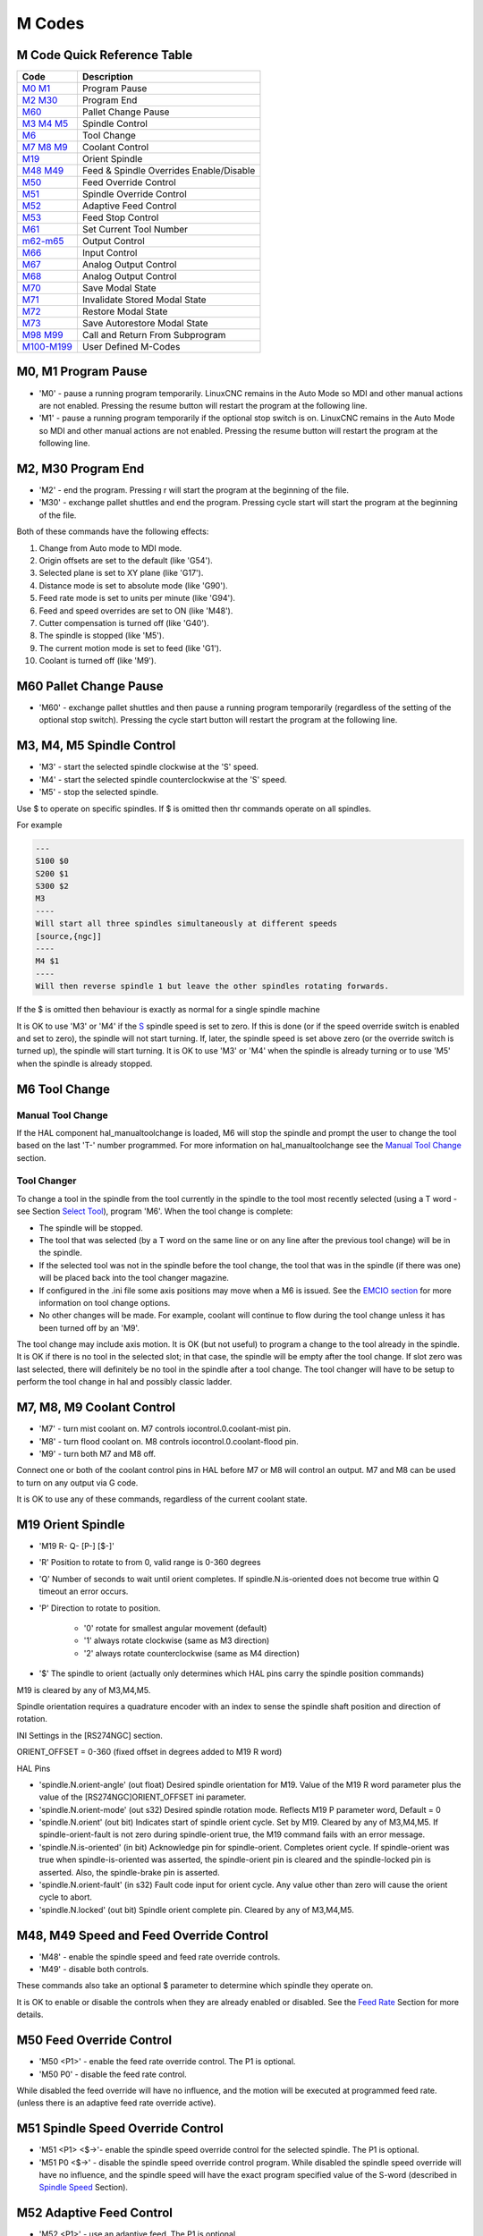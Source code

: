 M Codes
=======

M Code Quick Reference Table
----------------------------

================================ =======================================
Code                             Description
================================ =======================================
`M0 M1 <#mcode:m0-m1>`__         Program Pause
`M2 M30 <#mcode:m2-m30>`__       Program End
`M60 <#mcode:m60>`__             Pallet Change Pause
`M3 M4 M5 <#mcode:m3-m4-m5>`__   Spindle Control
`M6 <#mcode:m6>`__               Tool Change
`M7 M8 M9 <#mcode:m7-m8-m9>`__   Coolant Control
`M19 <#mcode:m19>`__             Orient Spindle
`M48 M49 <#mcode:m48-m49>`__     Feed & Spindle Overrides Enable/Disable
`M50 <#mcode:m50>`__             Feed Override Control
`M51 <#mcode:m51>`__             Spindle Override Control
`M52 <#mcode:m52>`__             Adaptive Feed Control
`M53 <#mcode:m53>`__             Feed Stop Control
`M61 <#mcode:m61>`__             Set Current Tool Number
`m62-m65 <#mcode:m62-m65>`__     Output Control
`M66 <#mcode:m66>`__             Input Control
`M67 <#mcode:m67>`__             Analog Output Control
`M68 <#mcode:m68>`__             Analog Output Control
`M70 <#mcode:m70>`__             Save Modal State
`M71 <#mcode:m71>`__             Invalidate Stored Modal State
`M72 <#mcode:m72>`__             Restore Modal State
`M73 <#mcode:m73>`__             Save Autorestore Modal State
`M98 M99 <#mcode:m98-m99>`__     Call and Return From Subprogram
`M100-M199 <#mcode:m100-m199>`__ User Defined M-Codes
================================ =======================================

M0, M1 Program Pause
--------------------

* 'M0' - pause a running program temporarily. LinuxCNC remains in the Auto Mode so MDI and other
  manual actions are not enabled. Pressing the resume button will restart the program at the
  following line.
* 'M1' - pause a running program temporarily if the optional stop switch is on. LinuxCNC remains in
  the Auto Mode so MDI and other manual actions are not enabled. Pressing the resume button will
  restart the program at the following line.

M2, M30 Program End
-------------------

* 'M2' - end the program. Pressing r will start the program at the beginning of the file.
* 'M30' - exchange pallet shuttles and end the program. Pressing cycle start will start the program
  at the beginning of the file.

Both of these commands have the following effects:

#. Change from Auto mode to MDI mode.
#. Origin offsets are set to the default (like 'G54').
#. Selected plane is set to XY plane (like 'G17').
#. Distance mode is set to absolute mode (like 'G90').
#. Feed rate mode is set to units per minute (like 'G94').
#. Feed and speed overrides are set to ON (like 'M48').
#. Cutter compensation is turned off (like 'G40').
#. The spindle is stopped (like 'M5').
#. The current motion mode is set to feed (like 'G1').
#. Coolant is turned off (like 'M9').

M60 Pallet Change Pause
-----------------------

* 'M60' - exchange pallet shuttles and then pause a running program temporarily (regardless of the
  setting of the optional stop switch).  Pressing the cycle start button will restart the program at
  the following line.

M3, M4, M5 Spindle Control
--------------------------

* 'M3' - start the selected spindle clockwise at the 'S' speed.
* 'M4' - start the selected spindle counterclockwise at the 'S' speed.
* 'M5' - stop the selected spindle.

Use $ to operate on specific spindles. If $ is omitted then thr commands operate on all spindles.

For example

.. code:: text

   ---
   S100 $0
   S200 $1
   S300 $2
   M3
   ----
   Will start all three spindles simultaneously at different speeds
   [source,{ngc]]
   ----
   M4 $1
   ----
   Will then reverse spindle 1 but leave the other spindles rotating forwards.

If the $ is omitted then behaviour is exactly as normal for a single spindle machine

It is OK to use 'M3' or 'M4' if the `S <#sec:set-spindle-speed>`__ spindle speed is set to zero. If
this is done (or if the speed override switch is enabled and set to zero), the spindle will not
start turning.  If, later, the spindle speed is set above zero (or the override switch is turned
up), the spindle will start turning. It is OK to use 'M3' or 'M4' when the spindle is already
turning or to use 'M5' when the spindle is already stopped.

M6 Tool Change
--------------

Manual Tool Change
~~~~~~~~~~~~~~~~~~

If the HAL component hal_manualtoolchange is loaded, M6 will stop the spindle and prompt the user to
change the tool based on the last 'T-' number programmed. For more information on
hal_manualtoolchange see the `Manual Tool Change <#sec:manual-tool-change>`__ section.

Tool Changer
~~~~~~~~~~~~

To change a tool in the spindle from the tool currently in the spindle to the tool most recently
selected (using a T word - see Section `Select Tool <#sec:select-tool>`__), program 'M6'. When the
tool change is complete:

* The spindle will be stopped.
* The tool that was selected (by a T word on the same line or on any line after the previous tool
  change) will be in the spindle.
* If the selected tool was not in the spindle before the tool change, the tool that was in the
  spindle (if there was one) will be placed back into the tool changer magazine.
* If configured in the .ini file some axis positions may move when a M6 is issued. See the `EMCIO
  section <#sec:emcio-section>`__ for more information on tool change options.
* No other changes will be made. For example, coolant will continue to flow during the tool change
  unless it has been turned off by an 'M9'.

The tool change may include axis motion. It is OK (but not useful) to program a change to the tool
already in the spindle. It is OK if there is no tool in the selected slot; in that case, the spindle
will be empty after the tool change. If slot zero was last selected, there will definitely be no
tool in the spindle after a tool change. The tool changer will have to be setup to perform the tool
change in hal and possibly classic ladder.

M7, M8, M9 Coolant Control
--------------------------

* 'M7' - turn mist coolant on. M7 controls iocontrol.0.coolant-mist pin.
* 'M8' - turn flood coolant on. M8 controls iocontrol.0.coolant-flood pin.
* 'M9' - turn both M7 and M8 off.

Connect one or both of the coolant control pins in HAL before M7 or M8 will control an output. M7
and M8 can be used to turn on any output via G code.

It is OK to use any of these commands, regardless of the current coolant state.

M19 Orient Spindle
------------------

* 'M19 R- Q- [P-] [$-]'
* 'R' Position to rotate to from 0, valid range is 0-360 degrees
* 'Q' Number of seconds to wait until orient completes. If spindle.N.is-oriented does not become
  true within Q timeout an error occurs.
* 'P' Direction to rotate to position.

   * '0' rotate for smallest angular movement (default)
   * '1' always rotate clockwise (same as M3 direction)
   * '2' always rotate counterclockwise (same as M4 direction)

* '$' The spindle to orient (actually only determines which HAL pins carry the spindle position
  commands)

M19 is cleared by any of M3,M4,M5.

Spindle orientation requires a quadrature encoder with an index to sense the spindle shaft position
and direction of rotation.

INI Settings in the [RS274NGC] section.

ORIENT_OFFSET = 0-360 (fixed offset in degrees added to M19 R word)

HAL Pins

* 'spindle.N.orient-angle' (out float) Desired spindle orientation for M19. Value of the M19 R word
  parameter plus the value of the [RS274NGC]ORIENT_OFFSET ini parameter.
* 'spindle.N.orient-mode' (out s32) Desired spindle rotation mode.  Reflects M19 P parameter word,
  Default = 0
* 'spindle.N.orient' (out bit) Indicates start of spindle orient cycle.  Set by M19. Cleared by any
  of M3,M4,M5. If spindle-orient-fault is not zero during spindle-orient true, the M19 command fails
  with an error message.
* 'spindle.N.is-oriented' (in bit) Acknowledge pin for spindle-orient.  Completes orient cycle. If
  spindle-orient was true when spindle-is-oriented was asserted, the spindle-orient pin is cleared
  and the spindle-locked pin is asserted. Also, the spindle-brake pin is asserted.
* 'spindle.N.orient-fault' (in s32) Fault code input for orient cycle.  Any value other than zero
  will cause the orient cycle to abort.
* 'spindle.N.locked' (out bit) Spindle orient complete pin. Cleared by any of M3,M4,M5.

M48, M49 Speed and Feed Override Control
----------------------------------------

* 'M48' - enable the spindle speed and feed rate override controls.
* 'M49' - disable both controls.

These commands also take an optional $ parameter to determine which spindle they operate on.

It is OK to enable or disable the controls when they are already enabled or disabled. See the `Feed
Rate <#sub:feed-rate>`__ Section for more details.

M50 Feed Override Control
-------------------------

* 'M50 <P1>' - enable the feed rate override control. The P1 is optional.
* 'M50 P0' - disable the feed rate control.

While disabled the feed override will have no influence, and the motion will be executed at
programmed feed rate. (unless there is an adaptive feed rate override active).

M51 Spindle Speed Override Control
----------------------------------

* 'M51 <P1> <$→'- enable the spindle speed override control for the selected spindle. The P1 is
  optional.
* 'M51 P0 <$→' - disable the spindle speed override control program.  While disabled the spindle
  speed override will have no influence, and the spindle speed will have the exact program specified
  value of the S-word (described in `Spindle Speed <#sec:set-spindle-speed>`__ Section).

M52 Adaptive Feed Control
-------------------------

* 'M52 <P1>' - use an adaptive feed. The P1 is optional.
* 'M52 P0' - stop using adaptive feed.

When adaptive feed is enabled, some external input value is used together with the user interface
feed override value and the commanded feed rate to set the actual feed rate. In LinuxCNC, the HAL
pin 'motion.adaptive-feed' is used for this purpose. Values on 'motion.adaptive-feed' should range
from 0 (feed hold) to 1 (full speed).

M53 Feed Stop Control
---------------------

* 'M53 <P1>' - enable the feed stop switch. The P1 is optional.  Enabling the feed stop switch will
  allow motion to be interrupted by means of the feed stop control. In LinuxCNC, the HAL pin
  'motion.feed-hold' is used for this purpose. A 'true' value will cause the motion to stop when
  'M53' is active.
* 'M53 P0' - disable the feed stop switch. The state of 'motion.feed-hold' will have no effect on
  feed when M53 is not active.

M61 Set Current Tool
--------------------

* 'M61 Q-' - change the current tool number while in MDI or Manual mode. One use is when you power
  up LinuxCNC with a tool currently in the spindle you can set that tool number without doing a tool
  change.

It is an error if:

* Q- is not 0 or greater

M62 - M65 Digital Output Control
--------------------------------

* 'M62 P-' - turn on digital output synchronized with motion. The P- word specifies the digital
  output number.
* 'M63 P-' - turn off digital output synchronized with motion. The P- word specifies the digital
  output number.
* 'M64 P-' - turn on digital output immediately. The P- word specifies the digital output number.
* 'M65 P-' - turn off digital output immediately. The P- word specifies the digital output number.

The P-word ranges from 0 to a default value of 3. If needed the the number of I/O can be increased
by using the num_dio parameter when loading the motion controller. See the `Motion Section
<#sec:motion>`__ for more information.

The M62 & M63 commands will be queued. Subsequent commands referring to the same output number will
overwrite the older settings. More than one output change can be specified by issuing more than one
M62/M63 command.

The actual change of the specified outputs will happen at the beginning of the next motion
command. If there is no subsequent motion command, the queued output changes won’t happen. It’s best
to always program a motion G code (G0, G1, etc) right after the M62/63.

M64 & M65 happen immediately as they are received by the motion controller. They are not
synchronized with movement, and they will break blending.

M66 Wait on Input
-----------------

::

   M66 P- | E- <L->

* 'P-' - specifies the digital input number from 0 to 3.
* 'E-' - specifies the analog input number from 0 to 3.
* 'L-' - specifies the wait mode type.

   * 'Mode 0: IMMEDIATE' - no waiting, returns immediately. The current value of the input is stored
     in parameter #5399
   * 'Mode 1: RISE' - waits for the selected input to perform a rise event.
   * 'Mode 2: FALL' - waits for the selected input to perform a fall event.
   * 'Mode 3: HIGH' - waits for the selected input to go to the HIGH state.
   * 'Mode 4: LOW' - waits for the selected input to go to the LOW state.

* 'Q-' - specifies the timeout in seconds for waiting. If the timeout is exceeded, the wait is
  interrupt, and the variable #5399 will be holding the value -1. The Q value is ignored if the
  L-word is zero (IMMEDIATE). A Q value of zero is an error if the L-word is non-zero.

* Mode 0 is the only one permitted for an analog input.

M66 Example Lines

::

   M66 P0 L3 Q5 (wait up to 5 seconds for digital input 0 to turn on)

M66 wait on an input stops further execution of the program, until the selected event (or the
programmed timeout) occurs.

It is an error to program M66 with both a P-word and an E-word (thus selecting both an analog and a
digital input). In LinuxCNC these inputs are not monitored in real time and thus should not be used
for timing-critical applications.

The number of I/O can be increased by using the num_dio or num_aio parameter when loading the motion
controller. See the `Motion Section <#sec:motion>`__ for more information.

Example HAL Connection

::

   net signal-name motion.digital-in-00 <= parport.0.pin10-in

M67 Analog Output,Synchronized
------------------------------

::

   M67 E- Q-

* 'M67' - set an analog output synchronized with motion.
* 'E-' - output number ranging from 0 to 3.
* 'Q-' - is the value to set (set to 0 to turn off).

The actual change of the specified outputs will happen at the beginning of the next motion
command. If there is no subsequent motion command, the queued output changes won’t happen. It’s best
to always program a motion G code (G0, G1, etc) right after the M67. M67 functions the same as
M62-63.

The number of I/O can be increased by using the num_dio or num_aio parameter when loading the motion
controller. See the `Motion Section <#sec:motion>`__ for more information.

M68 Analog Output, Immediate
----------------------------

::

   M68 E- Q-

* 'M68' - set an analog output immediately.
* 'E-' - output number ranging from 0 to 3.
* 'Q-' - is the value to set (set to 0 to turn off).

M68 output happen immediately as they are received by the motion controller. They are not
synchronized with movement, and they will break blending. M68 functions the same as M64-65.

The number of I/O can be increased by using the num_dio or num_aio parameter when loading the motion
controller. See the `Motion Section <#sec:motion>`__ for more information.

M70 Save Modal State
--------------------

To explicitly save the modal state at the current call level, program 'M70'. Once modal state has
been saved with 'M70', it can be restored to exactly that state by executing an 'M72'.

A pair of 'M70' and 'M72' instructions will typically be used to protect a program against
inadvertant modal changes within subroutines.

The state saved consists of:

* current G20/G21 settings (imperial/metric)
* selected plane (G17/G18/G19 G17.1,G18.1,G19.1)
* status of cutter compensation (G40,G41,G42,G41.1,G42,1)
* distance mode - relative/absolute (G90/G91)
* feed mode (G93/G94,G95)
* current coordinate system (G54-G59.3)
* tool length compensation status (G43,G43.1,G49)
* retract mode (G98,G99)
* spindle mode (G96-css or G97-RPM)
* arc distance mode (G90.1, G91.1)
* lathe radius/diameter mode (G7,G8)
* path control mode (G61, G61.1, G64)
* current feed and speed ('F' and 'S' values)
* spindle status (M3,M4,M5) - on/off and direction
* mist (M7) and flood (M8) status
* speed override (M51) and feed override (M50) settings
* adaptive feed setting (M52)
* feed hold setting (M53)

Note that in particular, the motion mode (G1 etc) is NOT restored.

'current call level' means either:

* executing in the main program. There is a single storage location for state at the main program
  level; if several 'M70' instructions are executed in turn, only the most recently saved state is
  restored when an 'M72' is executed.

* executing within a G-code subroutine. The state saved with 'M70' within a subroutine behaves
  exactly like a local named parameter - it can be referred to only within this subroutine
  invocation with an 'M72' and when the subroutine exits, the parameter goes away.

A recursive invocation of a subroutine introduces a new call level.

M71 Invalidate Stored Modal State
---------------------------------

Modal state saved with an 'M70' or by an 'M73' at the current call level is invalidated (cannot be
restored from anymore).

A subsequent 'M72' at the same call level will fail.

If executed in a subroutine which protects modal state by an 'M73', a subsequent return or endsub
will **not** restore modal state.

The usefulness of this feature is dubious. It should not be relied upon as it might go away.

M72 Restore Modal State
-----------------------

`Modal state saved with an 'M70' <#mcode:m70-saved-state>`__ code can be restored by executing an
'M72'.

The handling of G20/G21 is specially treated as feeds are interpreted differently depending on
G20/G21: if length units (mm/in) are about to be changed by the restore operation, 'M72 'will
restore the distance mode first, and then all other state including feed to make sure the feed value
is interpreted in the correct unit setting.

It is an error to execute an 'M72' with no previous 'M70' save operation at that level.

The following example demonstrates saving and explicitely restoring modal state around a subroutine
call using 'M70' and 'M72'. Note that the 'imperialsub' subroutine is not "aware" of the M7x
features and can be used unmodified:

.. code:: text

   O<showstate> sub
   (DEBUG, imperial=#<_imperial> absolute=#<_absolute> feed=#<_feed> rpm=#<_rpm>)
   O<showstate> endsub

   O<imperialsub> sub
   g20 (imperial)
   g91 (relative mode)
   F5 (low feed)
   S300 (low rpm)
   (debug, in subroutine, state now:)
   o<showstate> call
   O<imperialsub> endsub

   ; main program
   g21 (metric)
   g90 (absolute)
   f200 (fast speed)
   S2500 (high rpm)

   (debug, in main, state now:)
   o<showstate> call

   M70 (save caller state in at global level)
   O<imperialsub> call
   M72 (explicitely restore state)

   (debug, back in main, state now:)
   o<showstate> call
   m2

M73 Save and Autorestore Modal State
------------------------------------

To save modal state within a subroutine, and restore state on subroutine 'endsub' or any 'return'
path, program 'M73'.

Aborting a running program in a subroutine which has an 'M73' operation will **not** restore state .

Also, the normal end ('M2') of a main program which contains an 'M73' will **not** restore state.

The suggested use is at the beginning of a O-word subroutine as in the following example. Using
'M73' this way enables designing subroutines which need to modify modal state but will protect the
calling program against inadvertant modal changes. Note the use of `predefined named parameters
<#gcode:predefined-named-parameters>`__ in the 'showstate' subroutine.

.. code:: text

   O<showstate> sub
   (DEBUG, imperial=#<_imperial> absolute=#<_absolute> feed=#<_feed> rpm=#<_rpm>)
   O<showstate> endsub

   O<imperialsub> sub
   M73 (save caller state in current call context, restore on return or endsub)
   g20 (imperial)
   g91 (relative mode)
   F5 (low feed)
   S300 (low rpm)
   (debug, in subroutine, state now:)
   o<showstate> call

   ; note - no M72 is needed here - the following endsub or an
   ; explicit 'return' will restore caller state
   O<imperialsub> endsub

   ; main program
   g21 (metric)
   g90 (absolute)
   f200 (fast speed)
   S2500 (high rpm)
   (debug, in main, state now:)
   o<showstate> call
   o<imperialsub> call
   (debug, back in main, state now:)
   o<showstate> call
   m2

M98 and M99
-----------

The interpreter supports Fanuc-style main- and sub-programs with the 'M98' and 'M99' M-codes. See
`Fanuc-Style Programs <#ocode:fanuc-style-programs>`__.

Selectively Restoring Modal State
~~~~~~~~~~~~~~~~~~~~~~~~~~~~~~~~~

Executing an 'M72' or returning from a subroutine which contains an 'M73' will restore `all modal
state saved <#mcode:m70-saved-state>`__.

If only some aspects of modal state should be preserved, an alternative is the usage of `predefined
named parameters <#gcode:predefined-named-parameters>`__, local parameters and conditional
statements. The idea is to remember the modes to be restored at the beginning of the subroutine, and
restore these before exiting.  Here is an example, based on snippet of
'nc_files/tool-length-probe.ngc':

.. code:: text

   O<measure> sub   (measure reference tool)
   ;
   #<absolute> = #<_absolute>  (remember in local variable if G90 was set)
   ;
   g30 (above switch)
   g38.2 z0 f15 (measure)
   g91 g0z.2 (off the switch)
   #1000=#5063 (save reference tool length)
   (print,reference length is #1000)
   ;
   O<restore_abs> if [#<absolute>]
       g90 (restore G90 only if it was set on entry:)
   O<restore_abs> endif
   ;
   O<measure> endsub

M100 - M199 User Defined Commands
---------------------------------

::

   M1-- <P- Q->

* 'M1--' - an integer in the range of 100 - 199.
* 'P-' - a number passed to the file as the first parameter.
* 'Q-' - a number passed to the file as the second parameter.

The external program named 'M100' through 'M199' (no extension and a capitol M) is executed with the
optional P and Q values as its two arguments. Execution of the G code file pauses until the external
program exits. Any valid executable file can be used. The file must be located in the search path
specificed in the ini file configuration. See the `Display Section <#sec:display-section>`__ for
more information on search paths.

The error 'Unknown M code used' denotes one of the following

* The specified User Defined Command does not exist
* The file is not an executable file
* The file name has an extension
* The file name does not follow this format M1nn where nn = 00 through 99
* The file name used a lower case M

For example to open and close a collet closer that is controlled by a parallel port pin using a bash
script file using M101 and M102. Create two files named M101 and M102. Set them as executable files
(typically right click/properties/permissions) before running LinuxCNC. Make sure the parallel port
pin is not connected to anything in a HAL file.

M101 Example File

::

   #!/bin/bash
   # file to turn on parport pin 14 to open the collet closer
   halcmd setp parport.0.pin-14-out True
   exit 0

M102 Example File

::

   #!/bin/bash
   # file to turn off parport pin 14 to open the collet closer
   halcmd setp parport.0.pin-14-out False
   exit 0

To pass a variable to a M1nn file you use the P and Q option like this:

::

   M100 P123.456 Q321.654

M100 Example file

::

   #!/bin/bash
   voltage=$1
   feedrate=$2
   halcmd setp thc.voltage $voltage
   halcmd setp thc.feedrate $feedrate
   exit 0

To display a graphic message and stop until the message window is closed
use a graphic display program like Eye of Gnome to display the graphic
file. When you close it the program will resume.

M110 Example file

::

   #!/bin/bash
   eog /home/john/linuxcnc/nc_files/message.png
   exit 0

To display a graphic message and continue processing the G code file suffix an ampersand to the
command.

M110 Example display and keep going

::

   #!/bin/bash
   eog /home/john/linuxcnc/nc_files/message.png &
   exit 0
